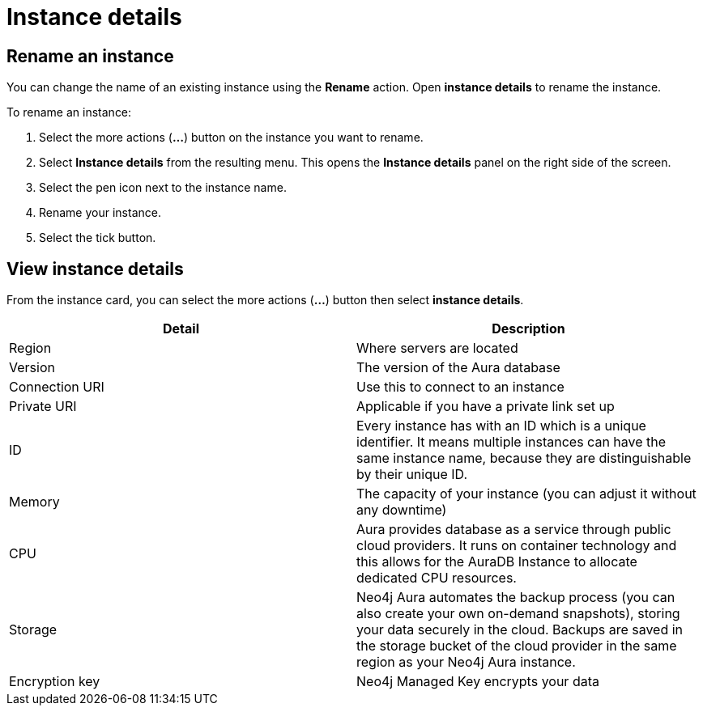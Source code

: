[[aura-instace-details]]
= Instance details
:description: This page describes the instance details.

== Rename an instance

You can change the name of an existing instance using the *Rename* action.
Open *instance details* to rename the instance.

To rename an instance:

. Select the more actions (*...*) button on the instance you want to rename.
. Select *Instance details* from the resulting menu.
This opens the *Instance details* panel on the right side of the screen.
. Select the pen icon next to the instance name.
. Rename your instance.
. Select the tick button.

== View instance details

From the instance card, you can select the more actions (*...*) button then select *instance details*.

[cols="1,1"]
|===
| Detail | Description

|Region
|Where servers are located

|Version
|The version of the Aura database

|Connection URI
|Use this to connect to an instance

|Private URI
|Applicable if you have a private link set up 

|ID
|Every instance has with an ID which is a unique identifier. It means multiple instances can have the same instance name, because they are distinguishable by their unique ID. 

|Memory
|The capacity of your instance (you can adjust it without any downtime)

|CPU
|Aura provides database as a service through public cloud providers. It runs on container technology and this allows for the AuraDB Instance to allocate dedicated CPU resources.

|Storage
|Neo4j Aura automates the backup process (you can also create your own on-demand snapshots), storing your data securely in the cloud. Backups are saved in the storage bucket of the cloud provider in the same region as your Neo4j Aura instance.

|Encryption key
|Neo4j Managed Key encrypts your data

|===